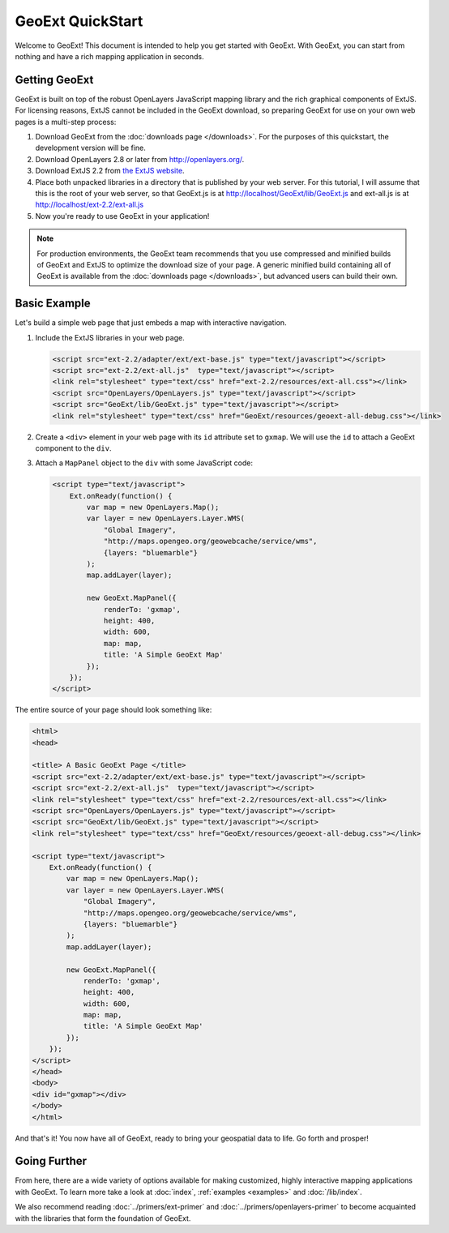 ===================
 GeoExt QuickStart
===================

Welcome to GeoExt!  This document is intended to help you get started
with GeoExt.  With GeoExt, you can start from nothing and have a rich
mapping application in seconds.


Getting GeoExt
==============

GeoExt is built on top of the robust OpenLayers JavaScript mapping
library and the rich graphical components of ExtJS.  For licensing
reasons, ExtJS cannot be included in the GeoExt download, so preparing
GeoExt for use on your own web pages is a multi-step process:

#.  Download GeoExt from the :doc:`downloads page </downloads>`. For the purposes
    of this quickstart, the development version will be fine.

#.  Download OpenLayers 2.8 or later from http://openlayers.org/. 

#.  Download ExtJS 2.2 from `the ExtJS website <http://extjs.com/products/extjs/download.php>`_.

#.  Place both unpacked libraries in a directory that is published by your web
    server. For this tutorial, I will assume that this is the root of your web
    server, so that GeoExt.js is at http://localhost/GeoExt/lib/GeoExt.js and
    ext-all.js is at http://localhost/ext-2.2/ext-all.js

#.  Now you're ready to use GeoExt in your application!

.. note:: For production environments, the GeoExt team recommends that
    you use compressed and minified builds of GeoExt and ExtJS to
    optimize the download size of your page.  A generic minified build
    containing all of GeoExt is available from the
    :doc:`downloads page </downloads>`, but advanced users can build their
    own.



Basic Example
=============

Let's build a simple web page that just embeds a map with interactive
navigation.

#.  Include the ExtJS libraries in your web page.

    .. code-block:: html
    
        <script src="ext-2.2/adapter/ext/ext-base.js" type="text/javascript"></script>
        <script src="ext-2.2/ext-all.js"  type="text/javascript"></script>
        <link rel="stylesheet" type="text/css" href="ext-2.2/resources/ext-all.css"></link>
        <script src="OpenLayers/OpenLayers.js" type="text/javascript"></script>
        <script src="GeoExt/lib/GeoExt.js" type="text/javascript"></script>
        <link rel="stylesheet" type="text/css" href="GeoExt/resources/geoext-all-debug.css"></link>

#.  Create a ``<div>`` element in your web page with its ``id``
    attribute set to ``gxmap``.  We will use the ``id`` to attach a
    GeoExt component to the ``div``.

#.  Attach a ``MapPanel`` object to the ``div`` with some JavaScript code:

    .. code-block:: html 
    
        <script type="text/javascript">
            Ext.onReady(function() {
                var map = new OpenLayers.Map();
                var layer = new OpenLayers.Layer.WMS(
                    "Global Imagery",
                    "http://maps.opengeo.org/geowebcache/service/wms",
                    {layers: "bluemarble"}
                );
                map.addLayer(layer);
    
                new GeoExt.MapPanel({
                    renderTo: 'gxmap',
                    height: 400,
                    width: 600,
                    map: map,
                    title: 'A Simple GeoExt Map'
                });
            });
        </script>

The entire source of your page should look something like:

.. code-block:: html

    <html>
    <head>

    <title> A Basic GeoExt Page </title>
    <script src="ext-2.2/adapter/ext/ext-base.js" type="text/javascript"></script>
    <script src="ext-2.2/ext-all.js"  type="text/javascript"></script>
    <link rel="stylesheet" type="text/css" href="ext-2.2/resources/ext-all.css"></link>
    <script src="OpenLayers/OpenLayers.js" type="text/javascript"></script>
    <script src="GeoExt/lib/GeoExt.js" type="text/javascript"></script>
    <link rel="stylesheet" type="text/css" href="GeoExt/resources/geoext-all-debug.css"></link>

    <script type="text/javascript">
        Ext.onReady(function() {
            var map = new OpenLayers.Map();
            var layer = new OpenLayers.Layer.WMS(
                "Global Imagery",
                "http://maps.opengeo.org/geowebcache/service/wms",
                {layers: "bluemarble"}
            );
            map.addLayer(layer);

            new GeoExt.MapPanel({
                renderTo: 'gxmap',
                height: 400,
                width: 600,
                map: map,
                title: 'A Simple GeoExt Map'
            });
        });
    </script>
    </head>
    <body>
    <div id="gxmap"></div>
    </body>
    </html>

And that's it! You now have all of GeoExt, ready to bring your geospatial data
to life. Go forth and prosper!

Going Further
=============

From here, there are a wide variety of options available for making
customized, highly interactive mapping applications with GeoExt.  To
learn more take a look at :doc:`index`, :ref:`examples <examples>` and
:doc:`/lib/index`.

We also recommend reading :doc:`../primers/ext-primer` and
:doc:`../primers/openlayers-primer` to become acquainted with the libraries that
form the foundation of GeoExt.

